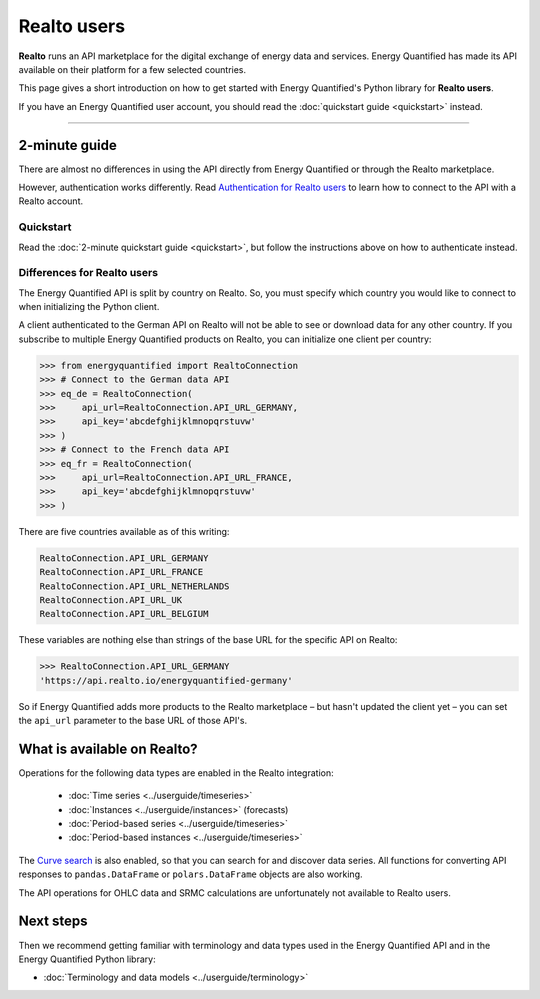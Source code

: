 Realto users
============

**Realto** runs an API marketplace for the digital exchange of energy data
and services. Energy Quantified has made its API available on their platform
for a few selected countries.

This page gives a short introduction on how to get started with Energy
Quantified's Python library for **Realto users**.

If you have an Energy Quantified user account, you should read the
:doc:`quickstart guide <quickstart>` instead.

-----

2-minute guide
^^^^^^^^^^^^^^

There are almost no differences in using the API directly from Energy Quantified
or through the Realto marketplace.

However, authentication works differently. Read
`Authentication for Realto users <../userguide/auth.html#realto-authentication>`__
to learn how to connect to the API with a Realto account.

Quickstart
~~~~~~~~~~

Read the :doc:`2-minute quickstart guide <quickstart>`, but follow the
instructions above on how to authenticate instead.

Differences for Realto users
~~~~~~~~~~~~~~~~~~~~~~~~~~~~

The Energy Quantified API is split by country on Realto. So, you must specify
which country you would like to connect to when initializing the Python client.

A client authenticated to the German API on Realto will not be able to see
or download data for any other country. If you subscribe to multiple Energy
Quantified products on Realto, you can initialize one client per country:

>>> from energyquantified import RealtoConnection
>>> # Connect to the German data API
>>> eq_de = RealtoConnection(
>>>     api_url=RealtoConnection.API_URL_GERMANY,
>>>     api_key='abcdefghijklmnopqrstuvw'
>>> )
>>> # Connect to the French data API
>>> eq_fr = RealtoConnection(
>>>     api_url=RealtoConnection.API_URL_FRANCE,
>>>     api_key='abcdefghijklmnopqrstuvw'
>>> )

There are five countries available as of this writing:

.. code-block::

   RealtoConnection.API_URL_GERMANY
   RealtoConnection.API_URL_FRANCE
   RealtoConnection.API_URL_NETHERLANDS
   RealtoConnection.API_URL_UK
   RealtoConnection.API_URL_BELGIUM

These variables are nothing else than strings of the base URL for the specific
API on Realto:

>>> RealtoConnection.API_URL_GERMANY
'https://api.realto.io/energyquantified-germany'

So if Energy Quantified adds more products to the Realto marketplace – but
hasn't updated the client yet – you can set the ``api_url`` parameter to the
base URL of those API's.


What is available on Realto?
^^^^^^^^^^^^^^^^^^^^^^^^^^^^

Operations for the following data types are enabled in the Realto integration:

 * :doc:`Time series <../userguide/timeseries>`
 * :doc:`Instances <../userguide/instances>` (forecasts)
 * :doc:`Period-based series <../userguide/timeseries>`
 * :doc:`Period-based instances <../userguide/timeseries>`

The `Curve search <../userguide/metadata.html#curve-search>`__
is also enabled, so that you can search for and discover data series. All
functions for converting API responses to ``pandas.DataFrame``  or 
``polars.DataFrame`` objects are also working.

The API operations for OHLC data and SRMC calculations are unfortunately not
available to Realto users.


Next steps
^^^^^^^^^^

Then we recommend getting familiar with terminology and data types used in the
Energy Quantified API and in the Energy Quantified Python library:

- :doc:`Terminology and data models <../userguide/terminology>`
